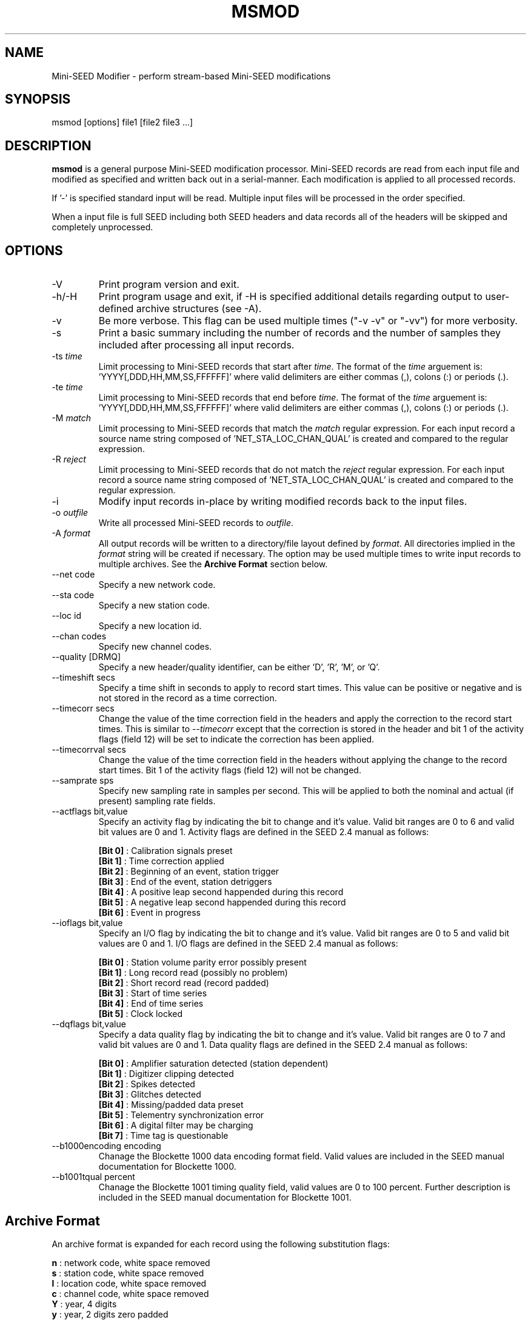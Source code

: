 .TH MSMOD 1 2008/06/24
.SH NAME
Mini-SEED Modifier - perform stream-based Mini-SEED modifications

.SH SYNOPSIS
.nf
msmod [options] file1 [file2 file3 ...]

.fi
.SH DESCRIPTION
\fBmsmod\fP is a general purpose Mini-SEED modification processor.
Mini-SEED records are read from each input file and modified as
specified and written back out in a serial-manner.  Each modification
is applied to all processed records.

If '-' is specified standard input will be read.  Multiple input files
will be processed in the order specified.

When a input file is full SEED including both SEED headers and data
records all of the headers will be skipped and completely unprocessed.

.SH OPTIONS

.IP "-V         "
Print program version and exit.

.IP "-h/-H      "
Print program usage and exit, if -H is specified additional details
regarding output to user-defined archive structures (see -A).

.IP "-v         "
Be more verbose.  This flag can be used multiple times ("-v -v" or
"-vv") for more verbosity.

.IP "-s         "
Print a basic summary including the number of records and the number
of samples they included after processing all input records.

.IP "-ts \fItime\fP"
Limit processing to Mini-SEED records that start after \fItime\fP.
The format of the \fItime\fP arguement
is: 'YYYY[,DDD,HH,MM,SS,FFFFFF]' where valid delimiters are either
commas (,), colons (:) or periods (.).

.IP "-te \fItime\fP"
Limit processing to Mini-SEED records that end before \fItime\fP.
The format of the \fItime\fP arguement
is: 'YYYY[,DDD,HH,MM,SS,FFFFFF]' where valid delimiters are either
commas (,), colons (:) or periods (.).

.IP "-M \fImatch\fP"
Limit processing to Mini-SEED records that match the \fImatch\fP
regular expression.  For each input record a source name string
composed of 'NET_STA_LOC_CHAN_QUAL' is created and compared to the
regular expression.

.IP "-R \fIreject\fP"
Limit processing to Mini-SEED records that do not match the
\fIreject\fP regular expression.  For each input record a source name
string composed of 'NET_STA_LOC_CHAN_QUAL' is created and compared to
the regular expression.

.IP "-i           "
Modify input records in-place by writing modified records back to the
input files.

.IP "-o \fIoutfile\fP"
Write all processed Mini-SEED records to \fIoutfile\fP.

.IP "-A \fIformat\fR"
All output records will be written to a directory/file layout defined
by \fIformat\fP.  All directories implied in the \fIformat\fP string
will be created if necessary.  The option may be used multiple times
to write input records to multiple archives.  See the \fBArchive
Format\fR section below.

.IP "--net code"
Specify a new network code.

.IP "--sta code"
Specify a new station code.

.IP "--loc id"
Specify a new location id.

.IP "--chan codes"
Specify new channel codes.

.IP "--quality [DRMQ]"
Specify a new header/quality identifier, can be either 'D', 'R', 'M',
or 'Q'.

.IP "--timeshift secs"
Specify a time shift in seconds to apply to record start times.  This
value can be positive or negative and is not stored in the record as a
time correction.

.IP "--timecorr secs"
Change the value of the time correction field in the headers and apply
the correction to the record start times.  This is similar to
\fI--timecorr\fP except that the correction is stored in the header
and bit 1 of the activity flags (field 12) will be set to indicate the
correction has been applied.

.IP "--timecorrval secs"
Change the value of the time correction field in the headers without
applying the change to the record start times.  Bit 1 of the activity
flags (field 12) will not be changed.

.IP "--samprate sps"
Specify new sampling rate in samples per second.  This will be applied
to both the nominal and actual (if present) sampling rate fields.

.IP "--actflags bit,value"
Specify an activity flag by indicating the bit to change and it's
value.  Valid bit ranges are 0 to 6 and valid bit values are 0 and 1.
Activity flags are defined in the SEED 2.4 manual as follows:

.nf
  \fB[Bit 0]\fP : Calibration signals preset
  \fB[Bit 1]\fP : Time correction applied
  \fB[Bit 2]\fP : Beginning of an event, station trigger
  \fB[Bit 3]\fP : End of the event, station detriggers
  \fB[Bit 4]\fP : A positive leap second happended during this record
  \fB[Bit 5]\fP : A negative leap second happended during this record
  \fB[Bit 6]\fP : Event in progress
.fi

.IP "--ioflags bit,value"
Specify an I/O flag by indicating the bit to change and it's value.
Valid bit ranges are 0 to 5 and valid bit values are 0 and 1.  I/O
flags are defined in the SEED 2.4 manual as follows:

.nf
  \fB[Bit 0]\fP : Station volume parity error possibly present
  \fB[Bit 1]\fP : Long record read (possibly no problem)
  \fB[Bit 2]\fP : Short record read (record padded)
  \fB[Bit 3]\fP : Start of time series
  \fB[Bit 4]\fP : End of time series
  \fB[Bit 5]\fP : Clock locked
.fi

.IP "--dqflags bit,value"
Specify a data quality flag by indicating the bit to change and it's
value.  Valid bit ranges are 0 to 7 and valid bit values are 0 and 1.
Data quality flags are defined in the SEED 2.4 manual as follows:

.nf
  \fB[Bit 0]\fP : Amplifier saturation detected (station dependent)
  \fB[Bit 1]\fP : Digitizer clipping detected
  \fB[Bit 2]\fP : Spikes detected
  \fB[Bit 3]\fP : Glitches detected
  \fB[Bit 4]\fP : Missing/padded data preset
  \fB[Bit 5]\fP : Telementry synchronization error
  \fB[Bit 6]\fP : A digital filter may be charging
  \fB[Bit 7]\fP : Time tag is questionable
.fi

.IP "--b1000encoding encoding"
Chanage the Blockette 1000 data encoding format field.  Valid values
are included in the SEED manual documentation for Blockette 1000.

.IP "--b1001tqual percent"
Chanage the Blockette 1001 timing quality field, valid values are 0 to
100 percent.  Further description is included in the SEED manual
documentation for Blockette 1001.

.SH "Archive Format"
An archive format is expanded for each record using the following
substitution flags:

.nf
  \fBn\fP : network code, white space removed
  \fBs\fP : station code, white space removed
  \fBl\fP : location code, white space removed
  \fBc\fP : channel code, white space removed
  \fBY\fP : year, 4 digits
  \fBy\fP : year, 2 digits zero padded
  \fBj\fP : day of year, 3 digits zero padded
  \fBH\fP : hour, 2 digits zero padded
  \fBM\fP : minute, 2 digits zero padded
  \fBS\fP : second, 2 digits zero padded
  \fBF\fP : fractional seconds, 4 digits zero padded
  \fBq\fP : single character record quality indicator (D, R, Q)
  \fBL\fP : data record length in bytes
  \fBr\fP : sample rate (Hz) as a rounded integer
  \fBR\fP : sample rate (Hz) as a float with 6 digit precision
  \fB%\fP : the percent (%) character
  \fB#\fP : the number (#) character
.fi

The flags are prefaced with either the \fB%\fP or \fB#\fP modifier.
The \fB%\fP modifier indicates a defining flag while the \fB#\fP
indicates a non-defining flag.  All records with the same set of
defining flags will be written to the same file.  Non-defining flags
will be expanded using the values in the first record for the
resulting file name.

Time flags are based on the start time of the given record.

.SH "Archive format examples"

The format string for the predefined \fIBUD\fP layout:

\fB/archive/%n/%s/%s.%n.%l.%c.%Y.%j\fP

would expand to day length files named something like:

\fB/archive/NL/HGN/HGN.NL..BHE.2003.055\fP

As an example of using non-defining flags the format string for the
predefined \fICSS\fP layout:

\fB/data/%Y/%j/%s.%c.%Y:%j:#H:#M:#S\fP

would expand to:

\fB/data/2003/055/HGN.BHE.2003:055:14:17:54\fP

resulting in day length files because the hour, minute and second are
specified with the non-defining modifier.  The hour, minute and second
fields are from the first record in the file.

.SH AUTHOR
.nf
Chad Trabant
IRIS Data Management Center
.fi

